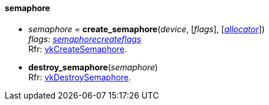 
[[semaphore]]
==== semaphore

[[create_semaphore]]
* _semaphore_ = *create_semaphore*(_device_, [_flags_], [<<allocators, _allocator_>>]) +
[small]#_flags_: <<semaphorecreateflags, _semaphorecreateflags_>> +
Rfr: https://www.khronos.org/registry/vulkan/specs/1.0-extensions/html/vkspec.html#vkCreateSemaphore[vkCreateSemaphore].#

[[destroy_semaphore]]
* *destroy_semaphore*(_semaphore_) +
[small]#Rfr: https://www.khronos.org/registry/vulkan/specs/1.0-extensions/html/vkspec.html#vkDestroySemaphore[vkDestroySemaphore].#

